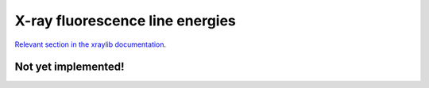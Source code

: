 X-ray fluorescence line energies
================================

`Relevant section in the xraylib documentation <xraylib_>`_.

.. _xraylib: https://github.com/tschoonj/xraylib/wiki/The-xraylib-API-list-of-all-functions#x-ray-fluorescence-line-energies

Not yet implemented!
--------------------